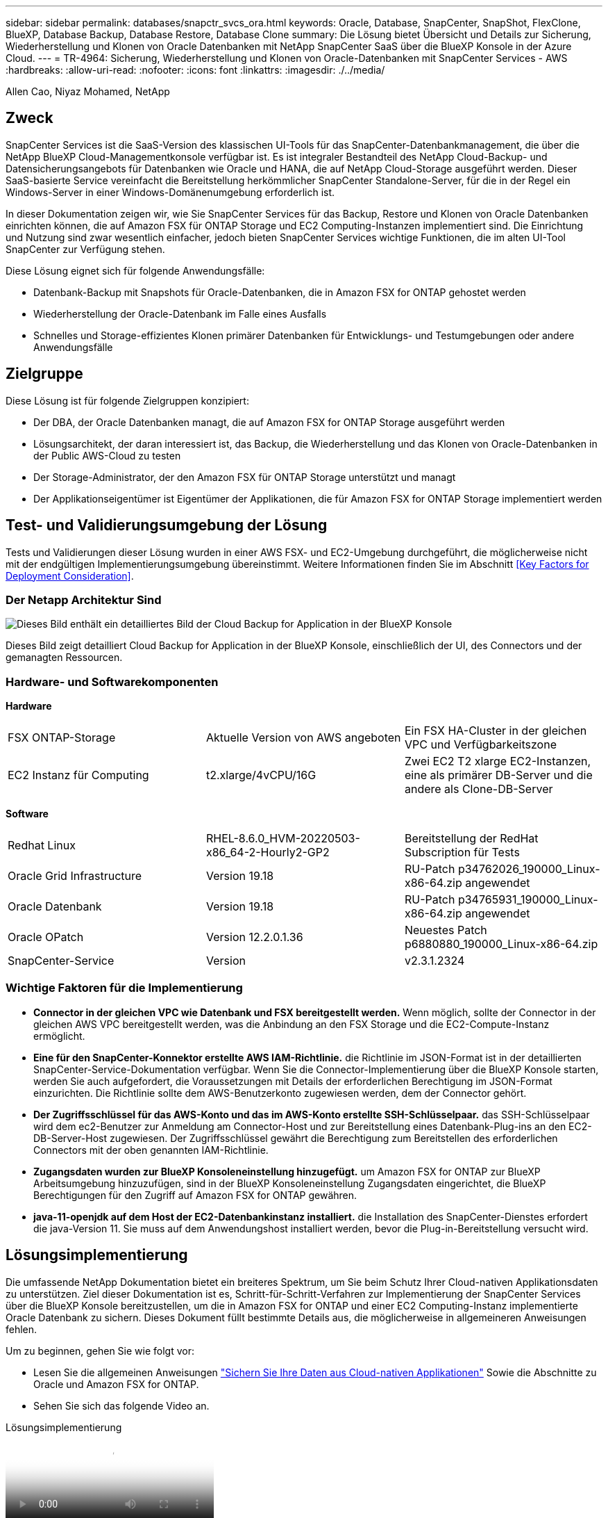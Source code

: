 ---
sidebar: sidebar 
permalink: databases/snapctr_svcs_ora.html 
keywords: Oracle, Database, SnapCenter, SnapShot, FlexClone, BlueXP, Database Backup, Database Restore, Database Clone 
summary: Die Lösung bietet Übersicht und Details zur Sicherung, Wiederherstellung und Klonen von Oracle Datenbanken mit NetApp SnapCenter SaaS über die BlueXP Konsole in der Azure Cloud. 
---
= TR-4964: Sicherung, Wiederherstellung und Klonen von Oracle-Datenbanken mit SnapCenter Services - AWS
:hardbreaks:
:allow-uri-read: 
:nofooter: 
:icons: font
:linkattrs: 
:imagesdir: ./../media/


[role="lead"]
Allen Cao, Niyaz Mohamed, NetApp



== Zweck

SnapCenter Services ist die SaaS-Version des klassischen UI-Tools für das SnapCenter-Datenbankmanagement, die über die NetApp BlueXP Cloud-Managementkonsole verfügbar ist. Es ist integraler Bestandteil des NetApp Cloud-Backup- und Datensicherungsangebots für Datenbanken wie Oracle und HANA, die auf NetApp Cloud-Storage ausgeführt werden. Dieser SaaS-basierte Service vereinfacht die Bereitstellung herkömmlicher SnapCenter Standalone-Server, für die in der Regel ein Windows-Server in einer Windows-Domänenumgebung erforderlich ist.

In dieser Dokumentation zeigen wir, wie Sie SnapCenter Services für das Backup, Restore und Klonen von Oracle Datenbanken einrichten können, die auf Amazon FSX für ONTAP Storage und EC2 Computing-Instanzen implementiert sind. Die Einrichtung und Nutzung sind zwar wesentlich einfacher, jedoch bieten SnapCenter Services wichtige Funktionen, die im alten UI-Tool SnapCenter zur Verfügung stehen.

Diese Lösung eignet sich für folgende Anwendungsfälle:

* Datenbank-Backup mit Snapshots für Oracle-Datenbanken, die in Amazon FSX for ONTAP gehostet werden
* Wiederherstellung der Oracle-Datenbank im Falle eines Ausfalls
* Schnelles und Storage-effizientes Klonen primärer Datenbanken für Entwicklungs- und Testumgebungen oder andere Anwendungsfälle




== Zielgruppe

Diese Lösung ist für folgende Zielgruppen konzipiert:

* Der DBA, der Oracle Datenbanken managt, die auf Amazon FSX for ONTAP Storage ausgeführt werden
* Lösungsarchitekt, der daran interessiert ist, das Backup, die Wiederherstellung und das Klonen von Oracle-Datenbanken in der Public AWS-Cloud zu testen
* Der Storage-Administrator, der den Amazon FSX für ONTAP Storage unterstützt und managt
* Der Applikationseigentümer ist Eigentümer der Applikationen, die für Amazon FSX for ONTAP Storage implementiert werden




== Test- und Validierungsumgebung der Lösung

Tests und Validierungen dieser Lösung wurden in einer AWS FSX- und EC2-Umgebung durchgeführt, die möglicherweise nicht mit der endgültigen Implementierungsumgebung übereinstimmt. Weitere Informationen finden Sie im Abschnitt <<Key Factors for Deployment Consideration>>.



=== Der Netapp Architektur Sind

image::snapctr_svcs_architecture.png[Dieses Bild enthält ein detailliertes Bild der Cloud Backup for Application in der BlueXP Konsole, einschließlich der UI, des Connectors und der von ihm verwalteten Ressourcen.]

Dieses Bild zeigt detailliert Cloud Backup for Application in der BlueXP Konsole, einschließlich der UI, des Connectors und der gemanagten Ressourcen.



=== Hardware- und Softwarekomponenten

*Hardware*

[cols="33%, 33%, 33%"]
|===


| FSX ONTAP-Storage | Aktuelle Version von AWS angeboten | Ein FSX HA-Cluster in der gleichen VPC und Verfügbarkeitszone 


| EC2 Instanz für Computing | t2.xlarge/4vCPU/16G | Zwei EC2 T2 xlarge EC2-Instanzen, eine als primärer DB-Server und die andere als Clone-DB-Server 
|===
*Software*

[cols="33%, 33%, 33%"]
|===


| Redhat Linux | RHEL-8.6.0_HVM-20220503-x86_64-2-Hourly2-GP2 | Bereitstellung der RedHat Subscription für Tests 


| Oracle Grid Infrastructure | Version 19.18 | RU-Patch p34762026_190000_Linux-x86-64.zip angewendet 


| Oracle Datenbank | Version 19.18 | RU-Patch p34765931_190000_Linux-x86-64.zip angewendet 


| Oracle OPatch | Version 12.2.0.1.36 | Neuestes Patch p6880880_190000_Linux-x86-64.zip 


| SnapCenter-Service | Version | v2.3.1.2324 
|===


=== Wichtige Faktoren für die Implementierung

* *Connector in der gleichen VPC wie Datenbank und FSX bereitgestellt werden.* Wenn möglich, sollte der Connector in der gleichen AWS VPC bereitgestellt werden, was die Anbindung an den FSX Storage und die EC2-Compute-Instanz ermöglicht.
* *Eine für den SnapCenter-Konnektor erstellte AWS IAM-Richtlinie.* die Richtlinie im JSON-Format ist in der detaillierten SnapCenter-Service-Dokumentation verfügbar. Wenn Sie die Connector-Implementierung über die BlueXP Konsole starten, werden Sie auch aufgefordert, die Voraussetzungen mit Details der erforderlichen Berechtigung im JSON-Format einzurichten. Die Richtlinie sollte dem AWS-Benutzerkonto zugewiesen werden, dem der Connector gehört.
* *Der Zugriffsschlüssel für das AWS-Konto und das im AWS-Konto erstellte SSH-Schlüsselpaar.* das SSH-Schlüsselpaar wird dem ec2-Benutzer zur Anmeldung am Connector-Host und zur Bereitstellung eines Datenbank-Plug-ins an den EC2-DB-Server-Host zugewiesen. Der Zugriffsschlüssel gewährt die Berechtigung zum Bereitstellen des erforderlichen Connectors mit der oben genannten IAM-Richtlinie.
* *Zugangsdaten wurden zur BlueXP Konsoleneinstellung hinzugefügt.* um Amazon FSX for ONTAP zur BlueXP Arbeitsumgebung hinzuzufügen, sind in der BlueXP Konsoleneinstellung Zugangsdaten eingerichtet, die BlueXP Berechtigungen für den Zugriff auf Amazon FSX for ONTAP gewähren.
* *java-11-openjdk auf dem Host der EC2-Datenbankinstanz installiert.* die Installation des SnapCenter-Dienstes erfordert die java-Version 11. Sie muss auf dem Anwendungshost installiert werden, bevor die Plug-in-Bereitstellung versucht wird.




== Lösungsimplementierung

Die umfassende NetApp Dokumentation bietet ein breiteres Spektrum, um Sie beim Schutz Ihrer Cloud-nativen Applikationsdaten zu unterstützen. Ziel dieser Dokumentation ist es, Schritt-für-Schritt-Verfahren zur Implementierung der SnapCenter Services über die BlueXP Konsole bereitzustellen, um die in Amazon FSX for ONTAP und einer EC2 Computing-Instanz implementierte Oracle Datenbank zu sichern. Dieses Dokument füllt bestimmte Details aus, die möglicherweise in allgemeineren Anweisungen fehlen.

Um zu beginnen, gehen Sie wie folgt vor:

* Lesen Sie die allgemeinen Anweisungen link:https://docs.netapp.com/us-en/cloud-manager-backup-restore/concept-protect-cloud-app-data-to-cloud.html#architecture["Sichern Sie Ihre Daten aus Cloud-nativen Applikationen"^] Sowie die Abschnitte zu Oracle und Amazon FSX for ONTAP.
* Sehen Sie sich das folgende Video an.


.Lösungsimplementierung
video::4b0fd212-7641-46b8-9e55-b01200f9383a[panopto]


=== Voraussetzungen für die Bereitstellung des SnapCenter Services

[%collapsible]
====
Die Bereitstellung erfordert die folgenden Voraussetzungen.

. Ein primärer Oracle Datenbankserver auf einer EC2-Instanz mit einer Oracle-Datenbank, die vollständig bereitgestellt ist und ausgeführt wird.
. Ein in AWS implementierter Amazon FSX for ONTAP-Cluster, der die obigen Datenbank-Volumes hostet.
. Ein optionaler Datenbankserver auf einer EC2-Instanz, der zum Testen des Klonens einer Oracle-Datenbank auf einem alternativen Host verwendet werden kann, um einen Entwicklungs-/Test-Workload zu unterstützen, oder andere Anwendungsfälle, die einen vollständigen Datensatz einer Oracle-Produktionsdatenbank erfordern.
. Wenn Sie Hilfe bei der Erfüllung der oben genannten Voraussetzungen für die Implementierung der Oracle-Datenbank auf Amazon FSX for ONTAP und EC2-Compute-Instanz benötigen, finden Sie weitere Informationen unter link:aws_ora_fsx_ec2_iscsi_asm.html["Implementierung und Schutz von Oracle Database in AWS FSX/EC2 mit iSCSI/ASM"^] Oder Whitepaper link:aws_ora_fsx_ec2_deploy_intro.html["Oracle Database Deployment on EC2 und FSX Best Practices"^]


====


=== Onboarding bei der BlueXP Vorbereitung

[%collapsible]
====
. Verwenden Sie den Link link:https://console.bluexp.netapp.com/["NetApp BlueXP"] Um sich für den Konsolenzugriff von BlueXP zu registrieren.
. Melden Sie sich bei Ihrem AWS-Konto an, um eine IAM-Richtlinie mit entsprechenden Berechtigungen zu erstellen und die Richtlinie dem AWS-Konto zuzuweisen, das für die Implementierung des BlueXP Connectors verwendet wird.
+
image:snapctr_svcs_connector_01-policy.png["Screenshot, der diesen Schritt in der GUI zeigt."]

+
Die Richtlinie sollte mit einem JSON-String konfiguriert werden, der in der NetApp-Dokumentation verfügbar ist. Die JSON-Zeichenfolge kann auch von der Seite abgerufen werden, wenn die Connector-Bereitstellung gestartet wird und Sie zur Berechtigungszuweisung für die Voraussetzungen aufgefordert werden.

. Sie benötigen außerdem die AWS VPC, das Subnetz, die Sicherheitsgruppe, den Zugriffsschlüssel und Schlüssel für das AWS Benutzerkonto, einen SSH-Schlüssel für ec2-User usw. für die Connector-Bereitstellung.


====


=== Stellen Sie einen Connector für SnapCenter-Services bereit

[%collapsible]
====
. Melden Sie sich bei der BlueXP Konsole an. Für ein freigegebenes Konto empfiehlt es sich, einen individuellen Arbeitsbereich zu erstellen, indem Sie auf *Konto* > *Konto verwalten* > *Arbeitsbereich* klicken, um einen neuen Arbeitsbereich hinzuzufügen.
+
image:snapctr_svcs_connector_02-wspace.png["Screenshot, der diesen Schritt in der GUI zeigt."]

. Klicken Sie auf *Add a Connector*, um den Connector-Provisioning-Workflow zu starten.


image:snapctr_svcs_connector_03-add.png["Screenshot, der diesen Schritt in der GUI zeigt."]

. Wählen Sie Ihren Cloud-Provider (in diesem Fall *Amazon Web Services*).


image:snapctr_svcs_connector_04-aws.png["Screenshot, der diesen Schritt in der GUI zeigt."]

. Überspringen Sie die Schritte *permission*, *Authentication* und *Networking*, wenn Sie sie bereits in Ihrem AWS-Konto eingerichtet haben. Wenn nicht, müssen Sie diese konfigurieren, bevor Sie fortfahren. Von hier aus könnten Sie auch die Berechtigungen für die AWS-Richtlinie abrufen, auf die im vorherigen Abschnitt „<<Onboarding bei der BlueXP Vorbereitung>>.“


image:snapctr_svcs_connector_05-remind.png["Screenshot, der diesen Schritt in der GUI zeigt."]

. Geben Sie die Authentifizierung Ihres AWS-Kontos mit *Zugriffsschlüssel* und *geheimer Schlüssel* ein.
+
image:snapctr_svcs_connector_06-auth.png["Screenshot, der diesen Schritt in der GUI zeigt."]

. Benennen Sie die Connector-Instanz und wählen Sie unter *Details* *Rolle erstellen.


image:snapctr_svcs_connector_07-details.png["Screenshot, der diesen Schritt in der GUI zeigt."]

. Konfigurieren Sie das Netzwerk mit dem richtigen *VPC*, *Subnetz* und SSH *Key Pair* für den Connector-Zugriff.
+
image:snapctr_svcs_connector_08-network.png["Screenshot, der diesen Schritt in der GUI zeigt."]

. Stellen Sie die *Sicherheitsgruppe* für den Konnektor ein.
+
image:snapctr_svcs_connector_09-security.png["Screenshot, der diesen Schritt in der GUI zeigt."]

. Überprüfen Sie die Übersichtsseite, und klicken Sie auf *Hinzufügen*, um die Verbindungserstellung zu starten. Die Implementierung dauert in der Regel etwa 10 Minuten. Sobald der Vorgang abgeschlossen ist, wird die Connector-Instanz im AWS EC2-Dashboard angezeigt.


image:snapctr_svcs_connector_10-review.png["Screenshot, der diesen Schritt in der GUI zeigt."]

====


=== Definieren Sie Zugangsdaten für den Zugriff auf AWS Ressourcen in BlueXP

[%collapsible]
====
. Erstellen Sie zunächst in der AWS EC2-Konsole eine Rolle im Menü *Identity and Access Management (IAM)* *Roles*, *Create role*, um den Workflow für die Rollenerstellung zu starten.
+
image:snapctr_svcs_credential_01-aws.png["Screenshot, der diesen Schritt in der GUI zeigt."]

. Wählen Sie auf der Seite *Select Trusted entity* die Option *AWS-Konto*, *ein anderes AWS-Konto* aus und fügen Sie die BlueXP Konto-ID ein, die von der BlueXP Konsole abgerufen werden kann.
+
image:snapctr_svcs_credential_02-aws.png["Screenshot, der diesen Schritt in der GUI zeigt."]

. Filtern Sie Berechtigungsrichtlinien nach fsx und fügen Sie der Rolle *Berechtigungsrichtlinien* hinzu.
+
image:snapctr_svcs_credential_03-aws.png["Screenshot, der diesen Schritt in der GUI zeigt."]

. Geben Sie auf der Seite *Rollendetails* einen Namen für die Rolle ein, fügen Sie eine Beschreibung hinzu, und klicken Sie dann auf *Rolle erstellen*.
+
image:snapctr_svcs_credential_04-aws.png["Screenshot, der diesen Schritt in der GUI zeigt."]

. Zurück zur BlueXP-Konsole, klicken Sie auf das Einstellungssymbol oben rechts in der Konsole, um die Seite *Account Credentials* zu öffnen, klicken Sie auf *Add credentials*, um den Workflow der Anmeldedatenkonfiguration zu starten.
+
image:snapctr_svcs_credential_05-aws.png["Screenshot, der diesen Schritt in der GUI zeigt."]

. Wählen Sie den Anmeldeinformationsspeicherort als - *Amazon Web Services - BlueXP*.
+
image:snapctr_svcs_credential_06-aws.png["Screenshot, der diesen Schritt in der GUI zeigt."]

. Definieren Sie AWS-Anmeldeinformationen mit richtiger *role ARN*, die aus der in Schritt 1 oben erstellten AWS IAM-Rolle abgerufen werden kann. BlueXP *Account-ID*, die zur Erstellung der AWS IAM-Rolle in Schritt 1 verwendet wird.
+
image:snapctr_svcs_credential_07-aws.png["Screenshot, der diesen Schritt in der GUI zeigt."]

. Bewertung und *Hinzufügen*.
image:snapctr_svcs_credential_08-aws.png["Screenshot, der diesen Schritt in der GUI zeigt."]


====


=== Einrichtung der SnapCenter Services

[%collapsible]
====
Wenn der Connector bereitgestellt und die Zugangsdaten hinzugefügt wurden, können SnapCenter-Services jetzt wie folgt eingerichtet werden:

. Klicken Sie unter *Meine Arbeitsumgebung* auf *Arbeitsumgebung hinzufügen*, um FSX in AWS bereitzustellen.


image:snapctr_svcs_setup_01.png["Screenshot, der diesen Schritt in der GUI zeigt."]

. Wählen Sie *Amazon Web Services* als Speicherort.


image:snapctr_svcs_setup_02.png["Screenshot, der diesen Schritt in der GUI zeigt."]

. Klicken Sie neben *Amazon FSX for ONTAP* auf *existing* entdecken.


image:snapctr_svcs_setup_03.png["Screenshot, der diesen Schritt in der GUI zeigt."]

. Wählen Sie den *Zugangsdaten-Namen* aus, den Sie im vorherigen Abschnitt erstellt haben, um BlueXP die Berechtigungen zu erteilen, die es benötigt, um FSX for ONTAP zu verwalten. Wenn Sie keine Zugangsdaten hinzugefügt haben, können Sie diese über das Menü *Einstellungen* oben rechts in der BlueXP Konsole hinzufügen.
+
image:snapctr_svcs_setup_04.png["Screenshot, der diesen Schritt in der GUI zeigt."]

. Wählen Sie die AWS-Region aus, in der Amazon FSX for ONTAP bereitgestellt wird, wählen Sie den FSX-Cluster aus, der die Oracle-Datenbank hostet, und klicken Sie auf Hinzufügen.


image:snapctr_svcs_setup_05.png["Screenshot, der diesen Schritt in der GUI zeigt."]

. Die entdeckte Amazon FSX for ONTAP-Instanz erscheint jetzt in der Arbeitsumgebung.


image:snapctr_svcs_setup_06.png["Screenshot, der diesen Schritt in der GUI zeigt."]

. Sie können sich mit Ihren fsxadmin-Anmeldeinformationen im FSX-Cluster anmelden.


image:snapctr_svcs_setup_07.png["Screenshot, der diesen Schritt in der GUI zeigt."]

. Nachdem Sie sich bei Amazon FSX for ONTAP angemeldet haben, prüfen Sie Ihre Informationen zum Datenbank-Storage (z. B. Datenbank-Volumes).


image:snapctr_svcs_setup_08.png["Screenshot, der diesen Schritt in der GUI zeigt."]

. Bewegen Sie in der linken Seitenleiste der Konsole Ihre Maus über das Schutzsymbol und klicken Sie dann auf *Schutz* > *Anwendungen*, um die Startseite der Anwendungen zu öffnen. Klicken Sie Auf *Anwendungen Entdecken*.


image:snapctr_svcs_setup_09.png["Screenshot, der diesen Schritt in der GUI zeigt."]

. Wählen Sie *Cloud Native* als Quelltyp der Anwendung aus.


image:snapctr_svcs_setup_10.png["Screenshot, der diesen Schritt in der GUI zeigt."]

. Wählen Sie *Oracle* für den Anwendungstyp.


image:snapctr_svcs_setup_13.png["Screenshot, der diesen Schritt in der GUI zeigt."]

. Geben Sie Details zum Host der AWS EC2 Oracle Applikation ein. Wählen Sie *mit SSH* als *Host-Installationstyp* für eine schrittweise Plugin-Installation und Datenbankerkennung. Klicken Sie dann auf *SSH Private Key hinzufügen*.
+
image:snapctr_svcs_setup_14.png["Screenshot, der diesen Schritt in der GUI zeigt."]

. Fügen Sie Ihren ec2-User SSH-Schlüssel für die Datenbank EC2-Host ein und klicken Sie auf *Validate*, um fortzufahren.
+
image:snapctr_svcs_setup_14-1.png["Screenshot, der diesen Schritt in der GUI zeigt."]

. Sie werden aufgefordert, *Validating Fingerprint* einzugeben, um fortzufahren.
+
image:snapctr_svcs_setup_14-2.png["Screenshot, der diesen Schritt in der GUI zeigt."]

. Klicken Sie auf *Weiter*, um ein Oracle Datenbank Plugin zu installieren und die Oracle Datenbanken auf dem EC2 Host zu ermitteln. Entdeckte Datenbanken werden zu *Anwendungen* hinzugefügt. Die Datenbank *Schutzstatus* wird als *ungeschützt* angezeigt, wenn sie zuerst entdeckt wird.
+
image:snapctr_svcs_setup_17.png["Screenshot, der diesen Schritt in der GUI zeigt."]



Damit ist die Ersteinrichtung der SnapCenter Services für Oracle abgeschlossen. In den nächsten drei Abschnitten dieses Dokuments werden die Backup-, Restore- und Klonvorgänge für Oracle-Datenbanken beschrieben.

====


=== Backup von Oracle Datenbanken

[%collapsible]
====
. Klicken Sie auf die drei Punkte neben der Datenbank *Schutzstatus* und dann auf *Richtlinien*, um die vorinstallierten Standardrichtlinien für den Datenbankschutz anzuzeigen, die zum Schutz Ihrer Oracle-Datenbanken angewendet werden können.


image:snapctr_svcs_bkup_01.png["Screenshot, der diesen Schritt in der GUI zeigt."]

. Darüber hinaus können Sie mit einer angepassten Backup-Häufigkeit und dem Zeitfenster für die Backup-Datenaufbewahrung Ihre eigenen Richtlinien erstellen.


image:snapctr_svcs_bkup_02.png["Screenshot, der diesen Schritt in der GUI zeigt."]

. Wenn Sie mit der Richtlinienkonfiguration zufrieden sind, können Sie die gewünschte Richtlinie zum Schutz der Datenbank zuweisen.


image:snapctr_svcs_bkup_03.png["Screenshot, der diesen Schritt in der GUI zeigt."]

. Wählen Sie die Richtlinie aus, die der Datenbank zugewiesen werden soll.


image:snapctr_svcs_bkup_04.png["Screenshot, der diesen Schritt in der GUI zeigt."]

. Nachdem die Richtlinie angewendet wurde, wurde der Datenbankschutzstatus mit einem grünen Häkchen in *protected* geändert.


image:snapctr_svcs_bkup_05.png["Screenshot, der diesen Schritt in der GUI zeigt."]

. Das Datenbank-Backup wird nach einem vordefinierten Zeitplan ausgeführt. Sie können auch ein einzelnes On-Demand-Backup ausführen, wie unten gezeigt.


image:snapctr_svcs_bkup_06.png["Screenshot, der diesen Schritt in der GUI zeigt."]

. Die Details der Datenbank-Backups können durch Klicken auf *Details anzeigen* aus der Menüliste angezeigt werden. Dazu gehören der Backup-Name, der Backup-Typ, der SCN und das Backup-Datum. Ein Backup-Satz deckt einen Snapshot sowohl für Daten-Volume als auch für Protokoll-Volume ab. Ein Snapshot eines Protokollvolumes erfolgt direkt nach einem Snapshot eines Datenbank-Volumes. Sie können einen Filter anwenden, wenn Sie nach einem bestimmten Backup in einer langen Liste suchen.


image:snapctr_svcs_bkup_07.png["Screenshot, der diesen Schritt in der GUI zeigt."]

====


=== Wiederherstellung und Recovery von Oracle-Datenbanken

[%collapsible]
====
. Wählen Sie für eine Datenbank-Wiederherstellung das richtige Backup aus, entweder durch die SCN oder die Backup-Zeit. Klicken Sie auf die drei Punkte der Datenbankdatensicherung und dann auf *Wiederherstellen*, um die Wiederherstellung der Datenbank zu starten.


image:snapctr_svcs_restore_01.png["Screenshot, der diesen Schritt in der GUI zeigt."]

. Wählen Sie Ihre Wiederherstellungseinstellung aus. Wenn Sie sicher sind, dass sich nach dem Backup nichts in der physischen Datenbankstruktur geändert hat (wie z.B. das Hinzufügen einer Datendatei oder einer Datenträgergruppe), können Sie die Option *Force in Place Restore* verwenden, die im Allgemeinen schneller ist. Markieren Sie andernfalls dieses Kontrollkästchen nicht.


image:snapctr_svcs_restore_02.png["Screenshot, der diesen Schritt in der GUI zeigt."]

. Überprüfen und starten Sie die Datenbank-Wiederherstellung und -Wiederherstellung.


image:snapctr_svcs_restore_03.png["Screenshot, der diesen Schritt in der GUI zeigt."]

. Auf der Registerkarte *Job-Überwachung* können Sie den Status des Wiederherstellungsjobs sowie alle Details anzeigen, während er ausgeführt wird.


image:snapctr_svcs_restore_05.png["Screenshot, der diesen Schritt in der GUI zeigt."]

image:snapctr_svcs_restore_04.png["Screenshot, der diesen Schritt in der GUI zeigt."]

====


=== Klon einer Oracle Datenbank

[%collapsible]
====
Um eine Datenbank zu klonen, starten Sie den Klon-Workflow über dieselbe Seite mit den Details zum Datenbank-Backup.

. Wählen Sie die richtige Datenbank-Backup-Kopie, klicken Sie auf die drei Punkte, um das Menü anzuzeigen, und wählen Sie die Option *Clone*.


image:snapctr_svcs_clone_02.png["Fehler: Fehlendes Grafikbild"]

. Wählen Sie die Option *Basic*, wenn Sie keine geklonten Datenbankparameter ändern müssen.


image:snapctr_svcs_clone_03.png["Fehler: Fehlendes Grafikbild"]

. Alternativ können Sie *Specification file* auswählen, um die aktuelle init-Datei herunterzuladen, Änderungen vorzunehmen und sie dann wieder in den Job hochzuladen.


image:snapctr_svcs_clone_03_1.png["Fehler: Fehlendes Grafikbild"]

. Überprüfen und starten Sie den Job.


image:snapctr_svcs_clone_04.png["Fehler: Fehlendes Grafikbild"]

. Überwachen Sie den Status des Klonjobs über die Registerkarte *Job Monitoring*.


image:snapctr_svcs_clone_07-status.png["Fehler: Fehlendes Grafikbild"]

. Validierung der geklonten Datenbank auf dem EC2 Instanzhost


image:snapctr_svcs_clone_08-crs.png["Fehler: Fehlendes Grafikbild"]

image:snapctr_svcs_clone_08-db.png["Fehler: Fehlendes Grafikbild"]

====


== Weitere Informationen

Sehen Sie sich die folgenden Dokumente und/oder Websites an, um mehr über die in diesem Dokument beschriebenen Informationen zu erfahren:

* Richten Sie BlueXP ein und verwalten Sie sie


link:https://docs.netapp.com/us-en/cloud-manager-setup-admin/index.htmll["https://docs.netapp.com/us-en/cloud-manager-setup-admin/index.html"^]

* Dokumentation für Cloud-Backup


link:https://docs.netapp.com/us-en/cloud-manager-backup-restore/index.html["https://docs.netapp.com/us-en/cloud-manager-backup-restore/index.html"^]

* Amazon FSX für NetApp ONTAP


link:https://aws.amazon.com/fsx/netapp-ontap/["https://aws.amazon.com/fsx/netapp-ontap/"^]

* Amazon EC2


link:https://aws.amazon.com/pm/ec2/?trk=36c6da98-7b20-48fa-8225-4784bced9843&sc_channel=ps&s_kwcid=AL!4422!3!467723097970!e!!g!!aws%20ec2&ef_id=Cj0KCQiA54KfBhCKARIsAJzSrdqwQrghn6I71jiWzSeaT9Uh1-vY-VfhJixF-xnv5rWwn2S7RqZOTQ0aAh7eEALw_wcB:G:s&s_kwcid=AL!4422!3!467723097970!e!!g!!aws%20ec2["https://aws.amazon.com/pm/ec2/?trk=36c6da98-7b20-48fa-8225-4784bced9843&sc_channel=ps&s_kwcid=AL!4422!3!467723097970!e!!g!!aws%20ec2&ef_id=Cj0KCQiA54KfBhCKARIsAJzSrdqwQrghn6I71jiWzSeaT9Uh1-vY-VfhJixF-xnv5rWwn2S7RqZOTQ0aAh7eEALw_wcB:G:s&s_kwcid=AL!4422!3!467723097970!e!!g!!aws%20ec2"^]
